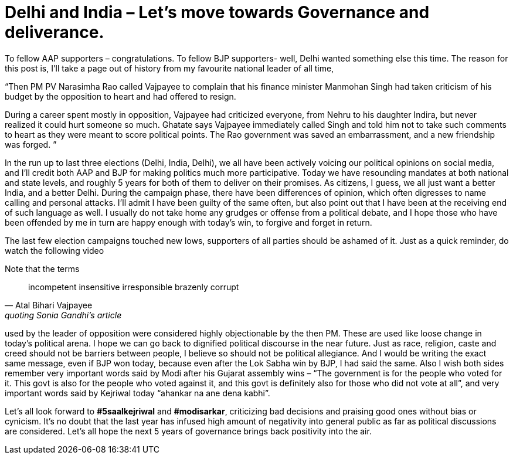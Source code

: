 = Delhi and India – Let’s move towards Governance and deliverance.

:hp-tags: delhi, government, politics, bjp, aap

:published_at: 2015-02-10

To fellow AAP supporters – congratulations. To fellow BJP supporters- well, Delhi wanted something else this time.
The reason for this post is, I’ll take a page out of history from my favourite national leader of all time,

“Then PM PV Narasimha Rao called Vajpayee to complain that his finance minister Manmohan Singh had taken criticism of his budget by the opposition to heart and had offered to resign.

During a career spent mostly in opposition, Vajpayee had criticized everyone, from Nehru to his daughter Indira, but never realized it could hurt someone so much. Ghatate says Vajpayee immediately called Singh and told him not to take such comments to heart as they were meant to score political points. The Rao government was saved an embarrassment, and a new friendship was forged. ”

In the run up to last three elections (Delhi, India, Delhi), we all have been actively voicing our political opinions on social media, and I’ll credit both AAP and BJP for making politics much more participative. Today we have resounding mandates at both national and state levels, and roughly 5 years for both of them to deliver on their promises. As citizens, I guess, we all just want a better India, and a better Delhi.
During the campaign phase, there have been differences of opinion, which often digresses to name calling and personal attacks. I’ll admit I have been guilty of the same often, but also point out that I have been at the receiving end of such language as well. I usually do not take home any grudges or offense from a political debate, and I hope those who have been offended by me in turn are happy enough with today’s win, to forgive and forget in return.

The last few election campaigns touched new lows, supporters of all parties should be ashamed of it. Just as a quick reminder, do watch the following video

Note that the terms  

> incompetent insensitive irresponsible brazenly corrupt 
> -- Atal Bihari Vajpayee, quoting Sonia Gandhi's article

used by the leader of opposition were considered highly objectionable by the then PM. These are used like loose change in today’s political arena. I hope we can go back to dignified political discourse in the near future.
Just as race, religion, caste and creed should not be barriers between people, I believe so should not be political allegiance.
And I would be writing the exact same message, even if BJP won today, because even after the Lok Sabha win by BJP, I had said the same.
Also I wish both sides remember very important words said by Modi after his Gujarat assembly wins – “The government is for the people who voted for it. This govt is also for the people who voted against it, and this govt is definitely also for those who did not vote at all”, and very important words said by Kejriwal today “ahankar na ane dena kabhi”.

Let’s all look forward to ‪*#5saalkejriwal* and ‪*#modisarkar*‬, criticizing bad decisions and praising good ones without bias or cynicism. It’s no doubt that the last year has infused high amount of negativity into general public as far as political discussions are considered. Let’s all hope the next 5 years of governance brings back positivity into the air.
